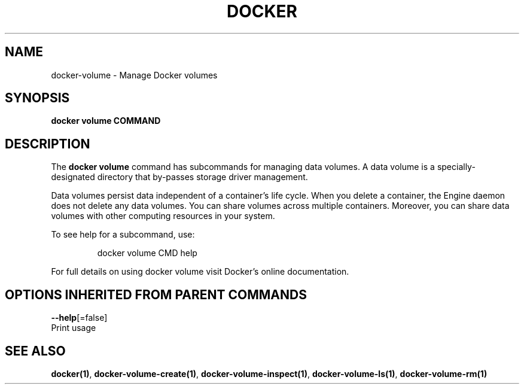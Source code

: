.TH "DOCKER" "1" "Aug 2017" "Docker Community" "" 
.nh
.ad l


.SH NAME
.PP
docker\-volume \- Manage Docker volumes


.SH SYNOPSIS
.PP
\fBdocker volume COMMAND\fP


.SH DESCRIPTION
.PP
The \fBdocker volume\fP command has subcommands for managing data volumes. A data
volume is a specially\-designated directory that by\-passes storage driver
management.

.PP
Data volumes persist data independent of a container's life cycle. When you
delete a container, the Engine daemon does not delete any data volumes. You can
share volumes across multiple containers. Moreover, you can share data volumes
with other computing resources in your system.

.PP
To see help for a subcommand, use:

.PP
.RS

.nf
docker volume CMD help

.fi
.RE

.PP
For full details on using docker volume visit Docker's online documentation.


.SH OPTIONS INHERITED FROM PARENT COMMANDS
.PP
\fB\-\-help\fP[=false]
    Print usage


.SH SEE ALSO
.PP
\fBdocker(1)\fP, \fBdocker\-volume\-create(1)\fP, \fBdocker\-volume\-inspect(1)\fP, \fBdocker\-volume\-ls(1)\fP, \fBdocker\-volume\-rm(1)\fP

